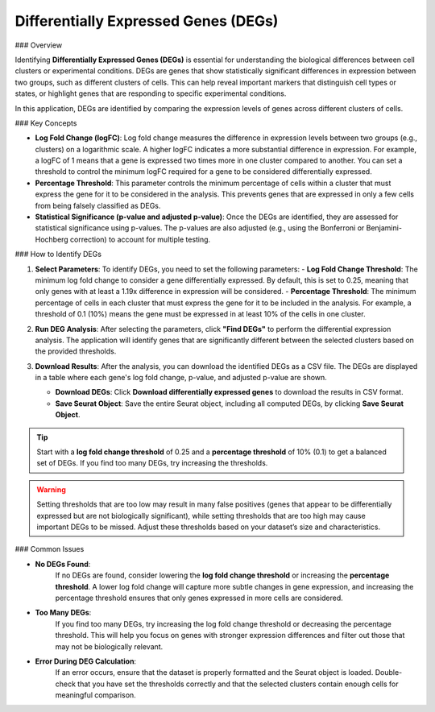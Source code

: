 ===========================================
Differentially Expressed Genes (DEGs)
===========================================

### Overview

Identifying **Differentially Expressed Genes (DEGs)** is essential for understanding the biological differences between cell clusters or experimental conditions. DEGs are genes that show statistically significant differences in expression between two groups, such as different clusters of cells. This can help reveal important markers that distinguish cell types or states, or highlight genes that are responding to specific experimental conditions.

In this application, DEGs are identified by comparing the expression levels of genes across different clusters of cells.

### Key Concepts

- **Log Fold Change (logFC)**:  
  Log fold change measures the difference in expression levels between two groups (e.g., clusters) on a logarithmic scale. A higher logFC indicates a more substantial difference in expression. For example, a logFC of 1 means that a gene is expressed two times more in one cluster compared to another. You can set a threshold to control the minimum logFC required for a gene to be considered differentially expressed.

- **Percentage Threshold**:  
  This parameter controls the minimum percentage of cells within a cluster that must express the gene for it to be considered in the analysis. This prevents genes that are expressed in only a few cells from being falsely classified as DEGs.

- **Statistical Significance (p-value and adjusted p-value)**:  
  Once the DEGs are identified, they are assessed for statistical significance using p-values. The p-values are also adjusted (e.g., using the Bonferroni or Benjamini-Hochberg correction) to account for multiple testing.

### How to Identify DEGs

1. **Select Parameters**:  
   To identify DEGs, you need to set the following parameters:
   - **Log Fold Change Threshold**: The minimum log fold change to consider a gene differentially expressed. By default, this is set to 0.25, meaning that only genes with at least a 1.19x difference in expression will be considered.
   - **Percentage Threshold**: The minimum percentage of cells in each cluster that must express the gene for it to be included in the analysis. For example, a threshold of 0.1 (10%) means the gene must be expressed in at least 10% of the cells in one cluster.

   .. image:: ../_static/images/single_dataset_analysis/differentially_expressed_genes.png
      :width: 90%
      :align: center

2. **Run DEG Analysis**:  
   After selecting the parameters, click **"Find DEGs"** to perform the differential expression analysis. The application will identify genes that are significantly different between the selected clusters based on the provided thresholds.

3. **Download Results**:  
   After the analysis, you can download the identified DEGs as a CSV file. The DEGs are displayed in a table where each gene's log fold change, p-value, and adjusted p-value are shown.

   - **Download DEGs**: Click **Download differentially expressed genes** to download the results in CSV format.
   - **Save Seurat Object**: Save the entire Seurat object, including all computed DEGs, by clicking **Save Seurat Object**.

.. tip::
   Start with a **log fold change threshold** of 0.25 and a **percentage threshold** of 10% (0.1) to get a balanced set of DEGs. If you find too many DEGs, try increasing the thresholds.

.. warning::
   Setting thresholds that are too low may result in many false positives (genes that appear to be differentially expressed but are not biologically significant), while setting thresholds that are too high may cause important DEGs to be missed. Adjust these thresholds based on your dataset’s size and characteristics.


### Common Issues

- **No DEGs Found**:  
   If no DEGs are found, consider lowering the **log fold change threshold** or increasing the **percentage threshold**. A lower log fold change will capture more subtle changes in gene expression, and increasing the percentage threshold ensures that only genes expressed in more cells are considered.

- **Too Many DEGs**:  
   If you find too many DEGs, try increasing the log fold change threshold or decreasing the percentage threshold. This will help you focus on genes with stronger expression differences and filter out those that may not be biologically relevant.

- **Error During DEG Calculation**:  
   If an error occurs, ensure that the dataset is properly formatted and the Seurat object is loaded. Double-check that you have set the thresholds correctly and that the selected clusters contain enough cells for meaningful comparison.
